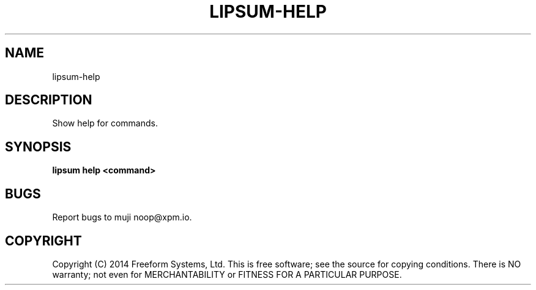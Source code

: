 .TH "LIPSUM-HELP" "1" "March 2014" "lipsum-help 1.0" "User Commands"
.SH "NAME"
lipsum-help
.SH "DESCRIPTION"
.PP
Show help for commands.
.SH "SYNOPSIS"

\fBlipsum help <command>\fR
.SH "BUGS"
.PP
Report bugs to muji noop@xpm.io.
.SH "COPYRIGHT"
.PP
Copyright (C) 2014 Freeform Systems, Ltd.
This is free software; see the source for copying conditions. There is NO warranty; not even for MERCHANTABILITY or FITNESS FOR A PARTICULAR PURPOSE.
